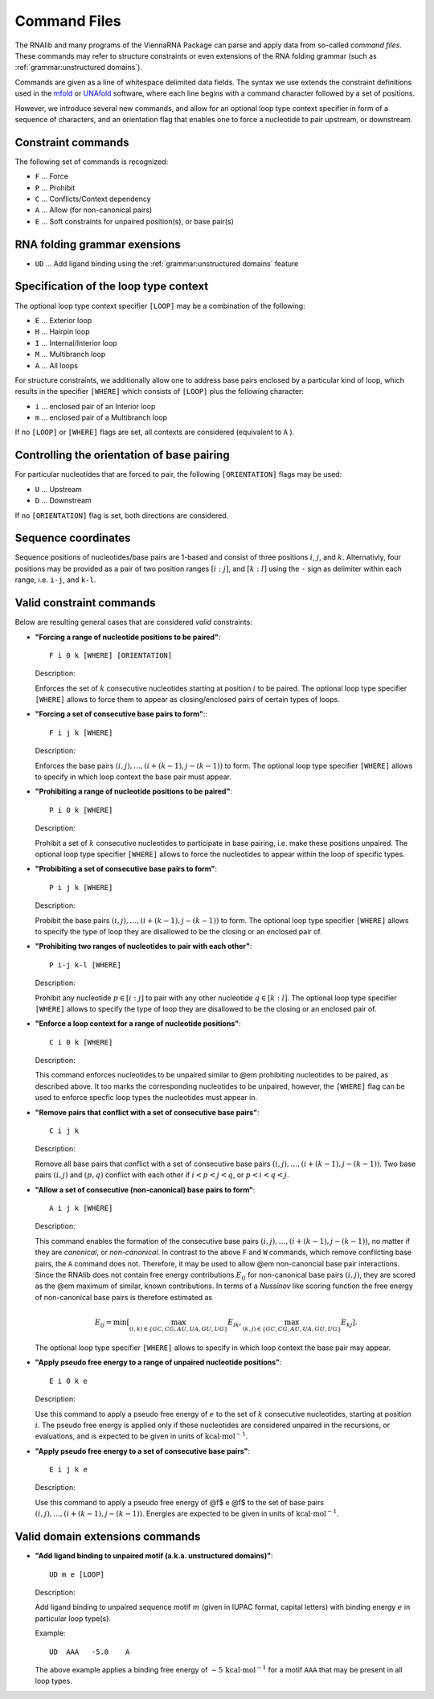Command Files
=============

The RNAlib and many programs of the ViennaRNA Package can parse and apply data from
so-called *command files*. These commands may refer to structure constraints or even
extensions of the RNA folding grammar (such as :ref:`grammar:unstructured domains`).

Commands are given as a line of whitespace delimited data fields. The syntax we use
extends the constraint definitions used in the `mfold <http://mfold.rna.albany.edu/?q=mfold>`_
or `UNAfold <http://mfold.rna.albany.edu/?q=DINAMelt/software>`_ software, where
each line begins with a command character followed by a set of positions.

However, we introduce several new commands, and allow for an optional loop type context
specifier in form of a sequence of characters, and an orientation flag that enables one
to force a nucleotide to pair upstream, or downstream.

Constraint commands
-------------------

The following set of commands is recognized:

* ``F`` ... Force
* ``P`` ... Prohibit
* ``C`` ... Conflicts/Context dependency
* ``A`` ... Allow (for non-canonical pairs)
* ``E`` ... Soft constraints for unpaired position(s), or base pair(s)

RNA folding grammar exensions
-----------------------------

* ``UD`` ... Add ligand binding using the :ref:`grammar:unstructured domains` feature

Specification of the loop type context
--------------------------------------

The optional loop type context specifier ``[LOOP]`` may be a combination of the following:

* ``E`` ... Exterior loop
* ``H`` ... Hairpin loop
* ``I`` ... Internal/Interior loop
* ``M`` ... Multibranch loop
* ``A`` ... All loops

For structure constraints, we additionally allow one to address base pairs enclosed
by a particular kind of loop, which results in the specifier ``[WHERE]`` which consists
of ``[LOOP]`` plus the following character:

* ``i`` ... enclosed pair of an Interior loop
* ``m`` ... enclosed pair of a Multibranch loop

If no ``[LOOP]`` or ``[WHERE]`` flags are set, all contexts are considered
(equivalent to ``A`` ).

Controlling the orientation of base pairing
-------------------------------------------

For particular nucleotides that are forced to pair, the following ``[ORIENTATION]`` flags
may be used:

* ``U`` ... Upstream
* ``D`` ... Downstream

If no ``[ORIENTATION]`` flag is set, both directions are considered.

Sequence coordinates
--------------------

Sequence positions of nucleotides/base pairs are 1-based and consist of three
positions :math:`i`, :math:`j`, and :math:`k`. Alternativly, four positions may
be provided as a pair of two position ranges :math:`[i:j]`, and :math:`[k:l]`
using the ``-`` sign as delimiter within each range, i.e. ``i-j``, and ``k-l``.

Valid constraint commands
-------------------------

Below are resulting general cases that are considered *valid* constraints:

* **"Forcing a range of nucleotide positions to be paired"**::

    F i 0 k [WHERE] [ORIENTATION]

  Description:

  Enforces the set of :math:`k` consecutive nucleotides starting at
  position :math:`i` to be paired. The optional loop type specifier ``[WHERE]``
  allows to force them to appear as closing/enclosed pairs of certain types of
  loops.

* **"Forcing a set of consecutive base pairs to form"**:::

    F i j k [WHERE]

  Description:

  Enforces the base pairs :math:`(i,j), \ldots, (i+(k-1), j-(k-1))` to form.
  The optional loop type specifier ``[WHERE]`` allows to specify in which loop
  context the base pair must appear.

* **"Prohibiting a range of nucleotide positions to be paired"**::

    P i 0 k [WHERE]

  Description:

  Prohibit a set of :math:`k` consecutive nucleotides to participate
  in base pairing, i.e. make these positions unpaired. The optional loop type
  specifier ``[WHERE]`` allows to force the nucleotides to appear within the
  loop of specific types.

* **"Probibiting a set of consecutive base pairs to form"**::

      P i j k [WHERE]

  Description:

  Probibit the base pairs :math:`(i,j), \ldots, (i+(k-1), j-(k-1))` to form.
  The optional loop type specifier ``[WHERE]`` allows to specify the type of
  loop they are disallowed to be the closing or an enclosed pair of.

* **"Prohibiting two ranges of nucleotides to pair with each other"**::

      P i-j k-l [WHERE]

  Description:

  Prohibit any nucleotide :math:`p \in [i:j]` to pair with any other nucleotide
  :math:`q \in [k:l]`. The optional loop type specifier ``[WHERE]`` allows to
  specify the type of loop they are disallowed to be the closing or an enclosed pair of.

* **"Enforce a loop context for a range of nucleotide positions"**::

      C i 0 k [WHERE]

  Description:

  This command enforces nucleotides to be unpaired similar to @em prohibiting nucleotides to be paired,
  as described above. It too marks the corresponding nucleotides to be unpaired, however,
  the ``[WHERE]`` flag can be used to enforce specfic loop types the nucleotides must appear in.

* **"Remove pairs that conflict with a set of consecutive base pairs"**::

    C i j k

  Description:

  Remove all base pairs that conflict with a set of consecutive base pairs
  :math:`(i,j), \ldots, (i+(k-1), j-(k-1))`. Two base pairs :math:`(i,j)` and
  :math:`(p,q)` conflict with each other if :math:`i < p < j < q`, or
  :math:`p < i < q < j`.

* **"Allow a set of consecutive (non-canonical) base pairs to form"**::

    A i j k [WHERE]

  Description:

  This command enables the formation of the consecutive base pairs
  :math:`(i,j), \ldots, (i+(k-1), j-(k-1))`, no matter if they are *canonical*,
  or *non-canonical*. In contrast to the above ``F`` and ``W`` commands, which remove
  conflicting base pairs, the ``A`` command does not. Therefore, it may be used to
  allow @em non-canoncial base pair interactions. Since the RNAlib does not contain
  free energy contributions :math:`E_{ij}` for non-canonical base pairs :math:`(i,j)`,
  they are scored as the @em maximum of similar, known contributions. In terms of a
  *Nussinov* like scoring function the free energy of non-canonical base pairs is
  therefore estimated as

  .. math::

    E_{ij} = \min \left[  \max_{(i,k) \in \{GC, CG, AU, UA, GU, UG\}} E_{ik}, \max_{(k,j) \in \{GC, CG, AU, UA, GU, UG\}} E_{kj} \right].

  The optional loop type specifier ``[WHERE]`` allows to specify in which loop
  context the base pair may appear.

* **"Apply pseudo free energy to a range of unpaired nucleotide positions"**::

    E i 0 k e

  Description:

  Use this command to apply a pseudo free energy of :math:`e` to the set of :math:`k`
  consecutive nucleotides, starting at position :math:`i`. The pseudo free energy is
  applied only if these nucleotides are considered unpaired in the recursions, or
  evaluations, and is expected to be given in units of :math:`\text{kcal} \cdot \text{mol}^{-1}`.

* **"Apply pseudo free energy to a set of consecutive base pairs"**::

    E i j k e

  Description:

  Use this command to apply a pseudo free energy of @f$ e @f$ to the set of base pairs
  :math:`(i,j), \ldots, (i+(k-1), j-(k-1))`. Energies are expected to be given in
  units of :math:`\text{kcal} \cdot \text{mol}^{-1}`.


Valid domain extensions commands
--------------------------------

* **"Add ligand binding to unpaired motif (a.k.a. unstructured domains)"**::

    UD m e [LOOP]

  Description:

  Add ligand binding to unpaired sequence motif :math:`m` (given in IUPAC format,
  capital letters) with binding energy :math:`e` in particular loop type(s).

  Example::

    UD  AAA   -5.0    A

  The above example applies a binding free energy of :math:`-5\,\text{kcal} \cdot \text{mol}^{-1}`
  for a motif ``AAA`` that may be present in all loop types.


